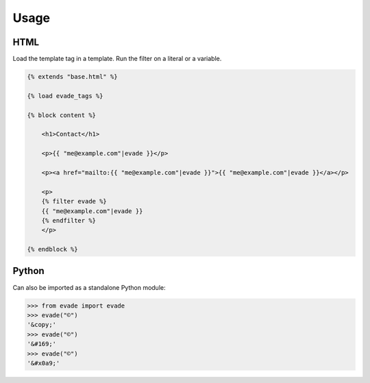 .. _usage:

Usage
*****

HTML
====

Load the template tag in a template. Run the filter on a literal or a variable.

.. code-block:: django

   {% extends "base.html" %}

   {% load evade_tags %}

   {% block content %}

       <h1>Contact</h1>

       <p>{{ "me@example.com"|evade }}</p>

       <p><a href="mailto:{{ "me@example.com"|evade }}">{{ "me@example.com"|evade }}</a></p>

       <p>
       {% filter evade %}
       {{ "me@example.com"|evade }}
       {% endfilter %}
       </p>

   {% endblock %}

Python
======

Can also be imported as a standalone Python module:

.. code-block:: python

   >>> from evade import evade
   >>> evade("©")
   '&copy;'
   >>> evade("©")
   '&#169;'
   >>> evade("©")
   '&#x0a9;'
